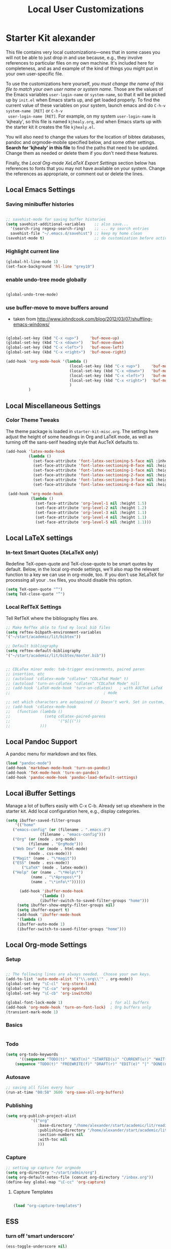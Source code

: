 #+TITLE: Local User Customizations
#+OPTIONS: toc:nil num:nil ^:nil

* Starter Kit alexander
This file contains very local customizations---ones that in some cases
you will not be able to just drop in and use because, e.g., they
involve references to particular files on my own machine. It's
included here for completeness, and as and example of the kind of
things you might put in your own user-specific file.

To use the customizations here yourself, /you must change the name of
 this file to match your own user name or system name/. Those are the
 values of the Emacs variables =user-login-name= or =system-name=, so
 that it will be picked up by =init.el= when Emacs starts up, and get
 loaded properly. To find the current value of these variables on your
 system, launch emacs and do =C-h-v system-name [RET]= or =C-h-v
 user-login-name [RET]=. For example, on my system =user-login-name=
 is 'kjhealy', so this file is named =kjhealy.org=, and when Emacs
 starts up with the starter kit it creates the file =kjhealy.el=.
 
You will also need to change the values for the location of bibtex
 databases, pandoc and orgmode-mobile specified below, and some other
 settings. *Search for 'kjhealy' in this file* to find the paths that
 need to be updated. Change them as needed or delete them if you don't
 need these features. 

Finally, the [[*Local%20Org-mode%20XeLaTeX%20Export%20Settings][Local Org-mode XeLaTeX Export Settings]] section below has
 references to fonts that you may not have available on your
 system. Change the references as appropriate, or comment out or
 delete the lines.

** Local Emacs Settings

*** Saving minibuffer histories
#+begin_src emacs-lisp

;; savehist-mode for saving buffer histories
(setq savehist-additional-variables    ;; also save...
  '(search-ring regexp-search-ring)    ;; ... my search entries
  savehist-file "~/.emacs.d/savehist") ;; keep my home clean
(savehist-mode t)                      ;; do customization before activate

#+end_src

*** Highlight current line

#+begin_src emacs-lisp
(global-hl-line-mode 1)
(set-face-background 'hl-line "grey10")
#+end_src


*** enable undo-tree mode globally

#+BEGIN_SRC emacs-lisp

(global-undo-tree-mode)

#+END_SRC


*** use buffer-move to move buffers around
    - taken from [[http://www.johndcook.com/blog/2012/03/07/shuffling-emacs-windows/]]

#+begin_src emacs-lisp
  
  (global-set-key (kbd "C-x <up>")     'buf-move-up)
  (global-set-key (kbd "C-x <down>")   'buf-move-down)
  (global-set-key (kbd "C-x <left>")   'buf-move-left)
  (global-set-key (kbd "C-x <right>")  'buf-move-right)
  
  (add-hook 'org-mode-hook '(lambda ()
                              (local-set-key (kbd "C-x <up>")     'buf-move-up)
                              (local-set-key (kbd "C-x <down>")   'buf-move-down)
                              (local-set-key (kbd "C-x <left>")   'buf-move-left)
                              (local-set-key (kbd "C-x <right>")  'buf-move-right)
                              )
            )
  
#+end_src


** Local Miscellaneous Settings
*** Color Theme Tweaks
The theme package is loaded in =starter-kit-misc.org=. The settings
here adjust the height of some headings in Org and LaTeX mode, as well
as turning off the sans-serif heading style that AucTeX defaults to.

#+srcname: local-settings
#+begin_src emacs-lisp
  (add-hook 'latex-mode-hook 
            (lambda ()
              (set-face-attribute 'font-latex-sectioning-5-face nil :inherit nil :foreground "#b58900")
              (set-face-attribute 'font-latex-sectioning-0-face nil :height 3)
              (set-face-attribute 'font-latex-sectioning-1-face nil :height 2)
              (set-face-attribute 'font-latex-sectioning-2-face nil :height 1.5)
              (set-face-attribute 'font-latex-sectioning-3-face nil :height 1.2)
              (set-face-attribute 'font-latex-sectioning-4-face nil :height 1.0)))
  
   (add-hook 'org-mode-hook 
             (lambda ()
               (set-face-attribute 'org-level-1 nil :height 1.5)
               (set-face-attribute 'org-level-2 nil :height 1.2)
               (set-face-attribute 'org-level-3 nil :height 1.1)
               (set-face-attribute 'org-level-4 nil :height 1.1)
               (set-face-attribute 'org-level-5 nil :height 1.1)))

#+end_src


** Local LaTeX settings
*** In-text Smart Quotes (XeLaTeX only)
    Redefine TeX-open-quote and TeX-close-quote to be smart quotes by default. Below, in the local org-mode settings, we'll also map the relevant function to a key we can use in org-mode, too. If you don't use XeLaTeX for processing all your =.tex= files, you should disable this option.

#+source: smart-quotes
#+begin_src emacs-lisp
  (setq TeX-open-quote "“")
  (setq TeX-close-quote "”")
#+end_src

*** Local RefTeX Settings
Tell RefTeX where the bibliography files are. 

#+srcname: local-reftex
#+begin_src emacs-lisp    
    ;; Make RefTex able to find my local bib files
    (setq reftex-bibpath-environment-variables
    '("~/start/academic/lit/bibtex"))

    ;; Default bibliography
    (setq reftex-default-bibliography
    '("~/start/academic/lit/bibtex/master.bib"))


    ;; CDLaTex minor mode: tab-trigger environments, paired paren
    ;; insertion, etc
    ;; (autoload 'cdlatex-mode "cdlatex" "CDLaTeX Mode" t)
    ;; (autoload 'turn-on-cdlatex "cdlatex" "CDLaTeX Mode" nil)
    ;; (add-hook 'LaTeX-mode-hook 'turn-on-cdlatex)   ; with AUCTeX LaTeX
    ;;                                         ; mode

    ;; set which characters are autopaired // Doesn't work. Set in custom, below.
    ;; (add-hook 'cdlatex-mode-hook
    ;;   (function (lambda ()
    ;;               (setq cdlatex-paired-parens
    ;;                     '("$[{("))
    ;;             )))
#+end_src

** Local Pandoc Support 
A pandoc menu for markdown and tex files. 
#+src-name: pandoc_mode
#+begin_src emacs-lisp 
  (load "pandoc-mode")
  (add-hook 'markdown-mode-hook 'turn-on-pandoc)
  (add-hook 'TeX-mode-hook 'turn-on-pandoc)
  (add-hook 'pandoc-mode-hook 'pandoc-load-default-settings)
#+end_src

** Local iBuffer Settings
   Manage a lot of buffers easily with C-x C-b. Already set up
   elsewhere in the starter kit. Add local configuration here, e.g.,
   display categories.
#+srcname: iBuffer-custom
#+begin_src emacs-lisp 
  (setq ibuffer-saved-filter-groups
      '(("home"
	 ("emacs-config" (or (filename . ".emacs.d")
			     (filename . "emacs-config")))
	 ("Org" (or (mode . org-mode)
		    (filename . "OrgMode")))
	 ("Web Dev" (or (mode . html-mode)
			(mode . css-mode)))
	 ("Magit" (name . "\*magit"))
	 ("ESS" (mode . ess-mode))
         ("LaTeX" (mode . latex-mode))
	 ("Help" (or (name . "\*Help\*")
		     (name . "\*Apropos\*")
		     (name . "\*info\*"))))))

        (add-hook 'ibuffer-mode-hook 
	             '(lambda ()
	             (ibuffer-switch-to-saved-filter-groups "home")))
       (setq ibuffer-show-empty-filter-groups nil)                     
       (setq ibuffer-expert t)
       (add-hook 'ibuffer-mode-hook 
       '(lambda ()
       (ibuffer-auto-mode 1)
       (ibuffer-switch-to-saved-filter-groups "home")))
#+end_src

** Local Org-mode Settings

*** Setup
#+begin_src emacs-lisp

;; The following lines are always needed.  Choose your own keys.
(add-to-list 'auto-mode-alist '("\\.org\\'" . org-mode))
(global-set-key "\C-cl" 'org-store-link)
(global-set-key "\C-ca" 'org-agenda)
(global-set-key "\C-cb" 'org-iswitchb)

(global-font-lock-mode 1)                     ; for all buffers
(add-hook 'org-mode-hook 'turn-on-font-lock)  ; Org buffers only
(transient-mark-mode 1)
#+end_src
*** Basics

#+BEGIN_SRC emacs-lisp

#+END_SRC 


*** Todo 

#+begin_src emacs-lisp
(setq org-todo-keywords
      '((sequence "TODO(t)" "NEXT(n)" "STARTED(s)" "CURRENT(u!)" "WAIT(w@)" "SOMEDAY(y)" "|" "DONE(d!)" "CANCELLED(c@)")
	(sequence "TODO(t)" "FREEWRITE(f)" "DRAFT(r)" "EDIT(e)" "|" "DONE(d!)" "CANCELLED(c@)")))

#+END_SRC


*** Autosave

#+begin_src emacs-lisp
;; saving all files every hour
(run-at-time "00:58" 3600 'org-save-all-org-buffers)

#+end_src

*** Publishing

#+begin_src emacs-lisp
  (setq org-publish-project-alist
             '(("org"
                :base-directory "/home/alexander/start/academic/lit/reading/"
                :publishing-directory "/home/alexander/start/academic/lit/reading_html"
                :section-numbers nil
                :with-toc nil
                )))
  
#+end_src



*** Capture

#+begin_src emacs-lisp
;; setting up capture for orgmode
(setq org-directory "~/start/admin/org")
(setq org-default-notes-file (concat org-directory "/inbox.org"))
(define-key global-map "\C-cc" 'org-capture)

#+end_src

**** Capture Templates

#+begin_src emacs-lisp

  (load "org-capture-templates")

#+end_src


** ESS

*** turn off 'smart underscore'
#+begin_src emacs-lisp
(ess-toggle-underscore nil)

#+END_SRC

*** Remote Sessions

Remote sessions: configuring ESS for use with GNU screen and remote
server. See https://stat.ethz.ch/pipermail/ess-help/2010-July/006202.html
used to send 'screen' keybindings to shell in emacs

#+begin_src emacs-lisp
(define-key shell-mode-map (kbd "C-l") (lambda (seq) (interactive "k")
(process-send-string nil seq)))
(define-key inferior-ess-mode-map (kbd "C-l") (lambda (seq)
(interactive "k") (process-send-string nil seq)))
#+end_src

*** Tags

#+begin_src emacs-lisp

(visit-tags-table "~/rtags/TAGS")
#+end_src


** Programming Modes
*** Haskell  

**** Haskell mode
   
    # # #+begin_src emacs-lisp
    # ;; for haskell-mode
    # (load "/usr/share/emacs/site-lisp/haskell-mode/haskell-site-file.el")
    # (add-hook 'haskell-mode-hook 'turn-on-haskell-doc-mode)
    # (add-hook 'haskell-mode-hook 'turn-on-haskell-indentation)
   
    # ;; ignore compiled Haskell files in filename completions
    # (add-to-list 'completion-ignored-extensions ".hi")
   
    # # #+end_src
   
**** Auto-completion in haskell-mode
   
    #+begin_src emacs-lisp
    ;; for auto-completion in haskell-mode
    (add-to-list 'ac-modes 'haskell-mode)
    #+end_src
   
**** ghc-mod
   
    # #+begin_src emacs-lisp :eval never
    # (add-hook 'haskell-mode-hook (lambda () (ghc-init)))
    # #+end_src
   
**** hs-lint
  
   Run hlint in emacs with C-c l
   From [[http://alexott.blogspot.com/2009/01/running-hlint-from-emacs.html]]
  
# #+BEGIN_SRC emacs-lisp :eval never
#      (require 'hs-lint)
#      (defun my-haskell-mode-hook ()
#        (local-set-key "\C-cl" 'hs-lint))
    
# #+END_SRC
  
  
**** flymake 
   From: http://www.emacswiki.org/emacs/FlymakeHaskell
  
# #+begin_src emacs-lisp :eval never
      
#      (defun flymake-haskell-init ()
#        "When flymake triggers, generates a tempfile containing the
#        contents of the current buffer, runs `hslint` on it, and
#        deletes file. Put this file path (and run `chmod a+x hslint`)
#        to enable hslint: https://gist.github.com/1241073"
#        (let* ((temp-file   (flymake-init-create-temp-buffer-copy
#                             'flymake-create-temp-inplace))
#               (local-file  (file-relative-name
#                             temp-file
#                             (file-name-directory buffer-file-name))))
#          (list "hslint" (list local-file))))
    
#      (defun flymake-haskell-enable ()
#        "Enables flymake-mode for haskell, and sets <C-c d> as command
#        to show current error."
#        (when (and buffer-file-name
#                   (file-writable-p
#                    (file-name-directory buffer-file-name))
#                   (file-writable-p buffer-file-name))
#          (local-set-key (kbd "C-c d") 'flymake-display-err-menu-for-current-line)
#          (flymake-mode t)))
    
#      ;; Forces flymake to underline bad lines, instead of fully
#      ;; highlighting them; remove this if you prefer full highlighting.
#      (custom-set-faces
#       '(flymake-errline ((((class color)) (:underline "red"))))
#       '(flymake-warnline ((((class color)) (:underline "yellow")))))
    
      
#      (eval-after-load 'haskell-mode
#        '(progn
#           (require 'flymake)
#           (push '("\\.l?hs\\'" flymake-haskell-init) flymake-allowed-file-name-masks)
#           (add-hook 'haskell-mode-hook 'flymake-haskell-enable)
#           (add-hook 'haskell-mode-hook 'my-haskell-mode-hook)))
  
      
# #+end_src elisp
  
#+begin_src emacs-lisp
    
  (require 'flymake-haskell-multi)
  (add-hook 'haskell-mode-hook 'flymake-haskell-multi-load)
  (add-hook 'haskell-mode-hook 'haskell-indent-mode)
    
#+END_SRC
  
  
*** Octave
  
  For octave-mode
  see: http://sunsite.univie.ac.at/textbooks/octave/octave_34.html
  
#+begin_src emacs-lisp
  
  (autoload 'octave-mode "octave-mod" nil t)
  (setq auto-mode-alist
        (cons '("\\.m$" . octave-mode) auto-mode-alist))
  
  (add-hook 'octave-mode-hook
            (lambda ()
              (abbrev-mode 1)
              (auto-fill-mode 1)
              (global-unset-key "\C-cl")
              (global-unset-key "\C-ca")
              (global-unset-key "\C-cb")
              (if (eq window-system 'x)
                  (font-lock-mode 1))))
  
  
#+end_src


*** Python

see http://pedrokroger.net/2010/07/configuring-emacs-as-a-python-ide-2/

**** Python Modes

#+begin_src emacs-lisp :eval never
  ;; (require 'python-mode)
  ;; (add-to-list 'auto-mode-alist '("\\.py\\'" . python-mode))
  
  ;; (require 'ipython)
  
#+end_src

**** Anything

***** Setup
#+begin_src emacs-lisp
;; from anything homepage
(require 'anything)
(require 'anything-match-plugin)
(require 'anything-config)

#+end_src

***** anything-ipython

#+begin_src emacs-lisp :eval never
  ;;;; from anything-ipython.el
  ;; (require 'anything-ipython)
  ;; (add-hook 'python-mode-hook #'(lambda ()
  ;;                                 (define-key py-mode-map (kbd "M-<tab>") 'anything-ipython-complete)))
  ;; (add-hook 'ipython-shell-hook #'(lambda ()
  ;;                                   (define-key py-mode-map (kbd "M-<tab>") 'anything-ipython-complete)))
  
  ;; (when (require 'anything-show-completion nil t)
  ;;   (use-anything-show-completion 'anything-ipython-complete
  ;;                                 '(length initial-pattern)))
  
  
#+end_src

**** pylookup

Lookup python documentation in emacs.

#+begin_src emacs-lisp
;; add pylookup to your loadpath, ex) ~/.emacs.d/pylookup
(setq pylookup-dir "/home/alexander/downloads/sources/tsgates-pylookup-3202709")
(add-to-list 'load-path pylookup-dir)

;; load pylookup when compile time
(eval-when-compile (require 'pylookup))

;; set executable file and db file
(setq pylookup-program (concat pylookup-dir "/pylookup.py"))
(setq pylookup-db-file (concat pylookup-dir "/pylookup.db"))

;; set search option if you want
;; (setq pylookup-search-options '("--insensitive" "0" "--desc" "0"))

;; to speedup, just load it on demand
(autoload 'pylookup-lookup "pylookup"
  "Lookup SEARCH-TERM in the Python HTML indexes." t)

(autoload 'pylookup-update "pylookup"
  "Run pylookup-update and create the database at `pylookup-db-file'." t)

(global-set-key "\C-ch" 'pylookup-lookup)


#+end_src



**** Lints

Static code checkers for python

#+begin_src emacs-lisp
;; python pep8 and pylint
(require 'python-pep8)
(require 'python-pylint)
;; delete trailing spaces when saving file
;;(add-hook 'before-save-hook 'delete-trailing-whitespace)
#+end_src

**** Debugging

#+begin_src emacs-lisp

;; highlight python breakpoints
(defun annotate-pdb()
  (interactive)
  (highlight-lines-matching-regexp "import pdb")
  (highlight-lines-matching-regexp "pdb.set_trace()"))
(add-hook 'python-mode-hook 'annotate-pdb)

#+end_src

*** SQL

#+begin_src elisp
  (eval-after-load 'sql-mode
    '(define-key sql-mode-map (kbd "C-c n")
       'sql-send-paragraph))

#+end_src


** Tramp
  Tramp is used to edit files on remote servers.
  This is based on http://jeremy.zawodny.com/blog/archives/000983.html

#+begin_src emacs-lisp
(require 'tramp)
(setq tramp-default-method "scp")
#+end_src

** Syntax highlighting for mbox files
  - used for coding emails in fossart.

#+begin_src emacs-lisp
  (require 'generic-x)
   (define-generic-mode
     'mbox-mode
     '("##")
     '("From" "Subject" "Date" "Message-ID" "References" "In-Reply-To")
     '((":" . 'font-lock-operator))
     '("\\.mbox$")
     nil
     "A mode for mbox files"
   )  
  
#+end_src






** Keybindings

Using kill-word, which is often faster than going back to correct
typos.
From [[https://sites.google.com/site/steveyegge2/effective-emacs]]

#+begin_src emacs-lisp

(global-set-key "\C-w" 'backward-kill-word)
(global-set-key "\C-x\C-k" 'kill-region)
(global-set-key "\M-n" 'previous-line)
(global-set-key "\M-p" 'next-line)
(global-set-key "\M-g\M-m" 'magit-status)
(global-set-key "\M-r" 'anything)

#+end_src


** Custom Functions

*** Duplicate a line

#+begin_src emacs-lisp
(defun duplicate-line()
  (interactive)
  (move-beginning-of-line 1)
  (kill-line)
  (yank)
  (open-line 1)
  (next-line 1)
  (yank)
)
(global-set-key (kbd "C-d") 'duplicate-line)
#+end_src

*** Auto-fill for one sentence per line

To adjust one sentence per line
see: http://luca.dealfaro.org/Emacs-fill-sentence-macro

#+begin_src emacs-lisp

(defun fill-sentence ()
 (interactive)
 (save-excursion
   (or (eq (point) (point-max)) (forward-char))
   (forward-sentence -1)
   ;(indent-relative)
   (let ((beg (point)))
     (forward-sentence)
     (fill-region-as-paragraph beg (point)))))
(global-set-key "\ej" 'fill-sentence)


#+end_src


*** Count words in region

#+begin_src emacs-lisp
;; function to count words in region

(defun count-words-region (start end)
       (interactive "r")
       (save-excursion
          (let ((n 0))
           (goto-char start)
           (while (< (point) end)
             (if (forward-word 1)
                 (setq n (1+ n))))
           (message "Region has %d words" n)
           n)))
#+end_src




*** Org-Knitr

see: https://github.com/pchalasani/OrgKnitr

#+begin_src emacs-lisp

(defun ess-knitr-run-in-R (cmd &optional choose-process)
  "Convert current .org file to .Rnw, then knit it to .tex"
  "Utility function not called by user."
  (setq-default ess-dialect "R")
  (let* ((rnw-buf (current-buffer)))

    (if choose-process ;; previous behavior
    (ess-force-buffer-current "R process to load into: ")
      ;; else
      (update-ess-process-name-list)
      (cond ((= 0 (length ess-process-name-list))
         (message "no ESS processes running; starting R")
         (sit-for 1); so the user notices before the next msgs/prompt
         (R)
         (set-buffer rnw-buf)
         )
        ((not (string= "R" (ess-make-buffer-current))); e.g. Splus, need R
         (ess-force-buffer-current "R process to load into: "))
       ))

    (save-excursion
      (ess-execute (format "require(tools)")) ;; Make sure tools is loaded.
      (basic-save-buffer); do not Sweave/Stangle old version of file !
      (let* ((sprocess (get-ess-process ess-current-process-name))
         (sbuffer (process-buffer sprocess))
         (org-file (buffer-file-name))
         (rnw-file (concat
                    (file-name-sans-extension org-file)
                    ".Rnw"))
         (tex-file (concat
                    (file-name-sans-extension org-file)
                    ".tex"))
         (Rnw-dir (file-name-directory rnw-file))
	  (tex-buf (get-buffer-create " *ESS-tex-output*"))
         (pdf-status)
         (Sw-cmd
          (format
           "local({..od <- getwd(); require(knitr); setwd(%S); %s(%S); setwd(..od) })"
           Rnw-dir cmd rnw-file))
         )

    (message "converting %s to Rnw" org-file)
    (if (get-file-buffer tex-file)
        (kill-buffer (get-file-buffer tex-file)))
    (if (or (not (file-exists-p rnw-file))
            (file-newer-than-file-p org-file rnw-file))
        (progn ;; process .org --> .tex  only if needed
          (org-export-as-latex 3)
          (rename-file tex-file rnw-file t)))
    (message "%s()ing %S" cmd rnw-file)
    (ess-execute Sw-cmd 'buffer nil nil)
    (switch-to-buffer rnw-buf)
    (ess-show-buffer (buffer-name sbuffer) nil)))))

(defun ess-prompt-wait2 (proc &optional  start-of-output sleep)
  "Wait for a prompt to appear at BOL of process burffer
PROC is the ESS process. Does not change point"
;; redefined ess-prompt-wait from the ess-inf.el
  (if sleep (sleep-for sleep)); we sleep here, *and* wait below
  (if start-of-output nil (setq start-of-output (point-min)))
  (with-current-buffer (process-buffer proc)
    (while (progn
             (accept-process-output proc 0 500)
             (redisplay t)
             (goto-char (marker-position (process-mark proc)))
             (beginning-of-line)
             (if (< (point) start-of-output) (goto-char start-of-output))
             (not (looking-at inferior-ess-primary-prompt))))))



;; Convert current file's .tex version to .pdf, do NOT display!
;; modified version of ess-swv-PDF from ess-swv.el
(defun ess-tex-PDF (&optional pdflatex-cmd)
  "From LaTeX file, create a PDF (via 'texi2pdf' or 'pdflatex', ...), by
default using the first entry of `ess-swv-pdflatex-commands'"
  (interactive
   (list
    (let ((def (elt ess-swv-pdflatex-commands 0)))
      (completing-read (format "pdf latex command (%s): " def)
		              ess-swv-pdflatex-commands ; <- collection to choose from
			             nil 'confirm ; or 'confirm-after-completion
				            nil nil def))))
  (let* ((buf (buffer-name))
	  (namestem (file-name-sans-extension (buffer-file-name)))
	   (latex-filename (concat namestem ".tex"))
	    (tex-buf (get-buffer-create "*ESS-tex-output*"))
	    ;; (pdfviewer (ess-get-pdf-viewer))
	     (pdf-status)
	     ;; (cmdstr-win (format "start \"%s\" \"%s.pdf\""
	     ;;     pdfviewer namestem))
	     ;; (cmdstr (format "\"%s\" \"%s.pdf\" &" pdfviewer namestem))
         )


    (message "Running '%s' on '%s' ..." pdflatex-cmd latex-filename)
    (shell-command (concat "cd " (file-name-directory latex-filename)))
    (shell-command (concat "pdflatex " latex-filename) tex-buf)
    (setq errors (org-export-latex-get-error tex-buf))
    (switch-to-buffer tex-buf)
    (if errors
        (message (concat "** OOPS: errors in pdflatex: " errors))
      (message "Running '%s' on '%s' ... done!" pdflatex-cmd latex-filename))

    ;; (setq pdf-status
    ;;       (call-process pdflatex-cmd nil tex-buf 1
    ;;       latex-filename (concat "-output-directory=" (file-name-directory latex-filename) )))
    ;; (if (not (= 0 pdf-status))
    ;;     (message "** OOPS: error in '%s' (%d)!" pdflatex-cmd pdf-status)
    ;;   (message "Running '%s' on '%s' ... done!" pdflatex-cmd latex-filename))
    (switch-to-buffer buf)

    (display-buffer tex-buf)))

(defun ess-pdflatex ()
   "Run pdflatex on current .tex file"
   (interactive)
   (ess-tex-PDF "pdflatex"))

(defun ess-knitr-weave ()
   "Run Sweave on the current .Rnw file."
   (interactive)
   (ess-knitr-run-in-R "knit")
   ;; need to wait for the prompt and refresh the emacs winds here:
   (ess-prompt-wait2 (get-process ess-current-process-name))
   (ess-tex-PDF "pdflatex"))

(global-set-key [f7] 'ess-knitr-weave) ;; .org -> .Rnw -> .tex
(global-set-key [f6] 'ess-pdflatex) ;; .tex -> .pdf


;; end of org-knitr

#+end_src


*** Show filename

#+begin_src emacs-lisp
(defun show-file-name ()
  "Show the full path file name in the minibuffer."
  (interactive)
  (message (buffer-file-name))
  (kill-new (file-truename buffer-file-name))
)
(global-set-key "\C-cz" 'show-file-name)


#+end_src


** IRC
Sometimes useful for getting help on R or Emacs. 
#+source: rirc-configuration
#+begin_src emacs-lisp
      ;; connect to irc on invocation but don't autojoin any channels
      (require 'rcirc)
      (add-to-list 'rcirc-server-alist
                           '("irc.freenode.net"))
  (setq rcirc-default-nick "ajerneck")
#+end_src




** Local org-ravel setup

#+name: loadup
#+begin_src emacs-lisp
  (require 'ox-latex)
  (require 'ox-html)
  (require 'ox-md)
  (require 'ox-ravel)
#+end_src
   

** Final Custom elements
Some last tweaks. 

#+srcname: final-custom
#+begin_src emacs-lisp
  ;; Line-spacing tweak (Optimized for PragmataPro)
  (setq-default line-spacing 5)
  
  ;; minimize fringe
  ;;(setq-default indicate-empty-lines nil)
  
  ;; Add keybindings for commenting regions of text
  (global-set-key (kbd "C-c ;") 'comment-or-uncomment-region)
  (global-set-key (kbd "M-'") 'comment-or-uncomment-region)
  
  ;; Base dir
  (cd "~/")


#+end_src
